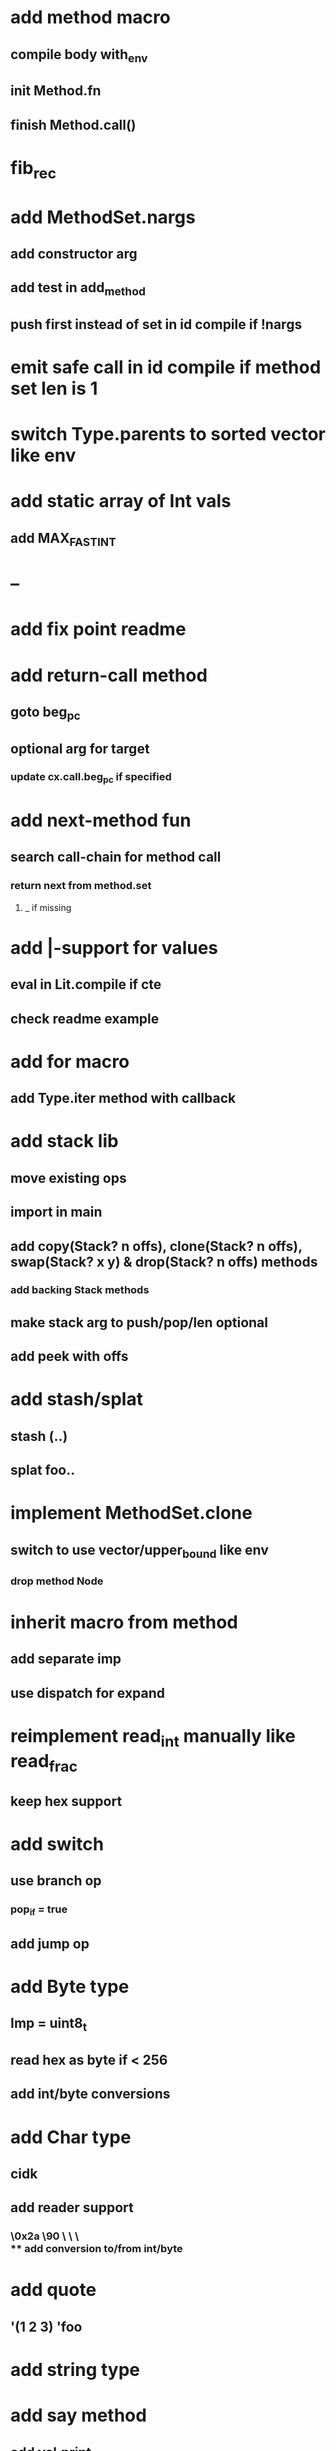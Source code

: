 * add method macro
** compile body with_env
** init Method.fn
** finish Method.call()
* fib_rec
* add MethodSet.nargs
** add constructor arg
** add test in add_method
** push first instead of set in id compile if !nargs
* emit safe call in id compile if method set len is 1
* switch Type.parents to sorted vector like env
* add static array of Int vals
** add MAX_FAST_INT
* --
* add fix point readme
* add return-call method
** goto beg_pc
** optional arg for target
*** update cx.call.beg_pc if specified
* add next-method fun
** search call-chain for method call
*** return next from method.set
**** _ if missing
* add |-support for values
** eval in Lit.compile if cte
** check readme example
* add for macro
** add Type.iter method with callback
* add stack lib
** move existing ops
** import in main
** add copy(Stack? n offs), clone(Stack? n offs), swap(Stack? x y) & drop(Stack? n offs) methods
*** add backing Stack methods
** make stack arg to push/pop/len optional
** add peek with offs
* add stash/splat
** stash (..)
** splat foo..
* implement MethodSet.clone
** switch to use vector/upper_bound like env
*** drop method Node
* inherit macro from method
** add separate imp
** use dispatch for expand
* reimplement read_int manually like read_frac
** keep hex support
* add switch
** use branch op
*** pop_if = true
** add jump op
* add Byte type
** Imp = uint8_t
** read hex as byte if < 256
** add int/byte conversions
* add Char type
** cidk
** add reader support
*** \r \n \t \s \e
*** \0x2a \90 \\A \\a \\\
** add conversion to/from int/byte
* add quote
** '(1 2 3) 'foo
* add string type
* add say method
** add val.print
*** default to dump
*** print symbols with quote
*** print stack items in sequence
*** print pair items separated by space
* add C++ emit
** add -build mode
** use label/goto
